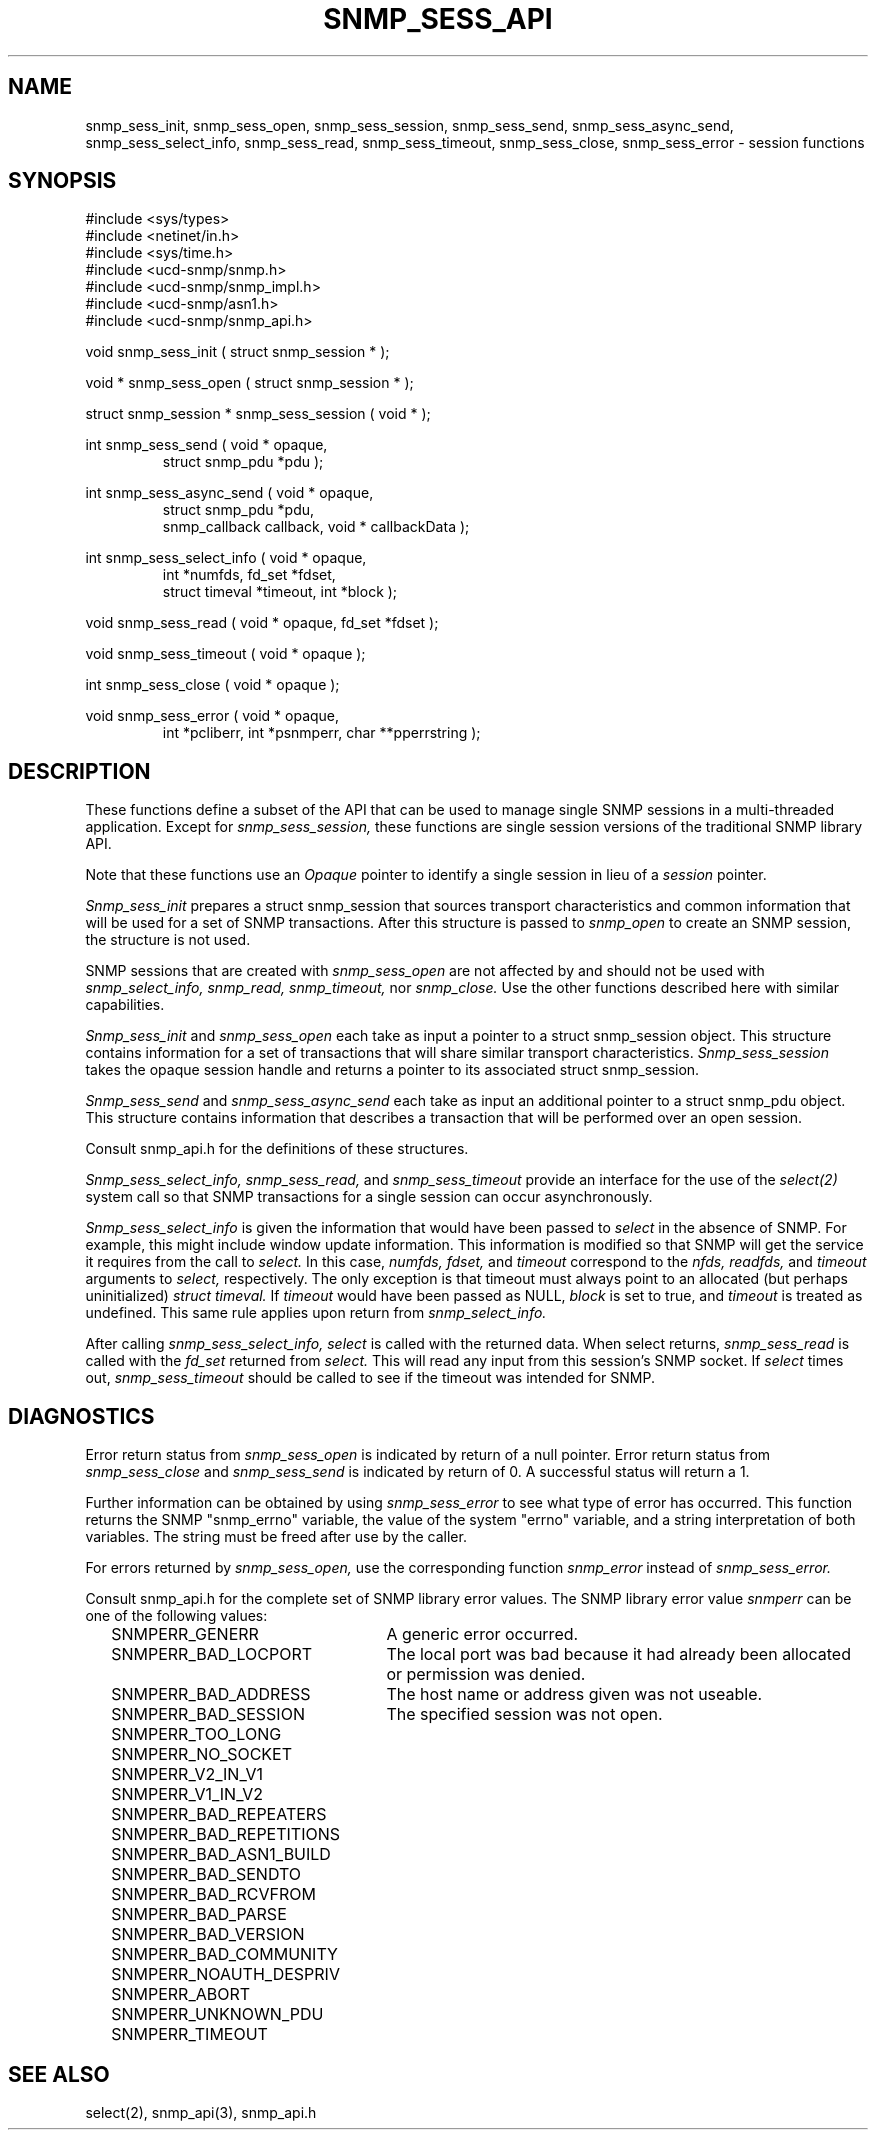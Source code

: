 .\" /***********************************************************
.\" 	Copyright 1989 by Carnegie Mellon University
.\" 
.\"                       All Rights Reserved
.\" 
.\" Permission to use, copy, modify, and distribute this software and its 
.\" documentation for any purpose and without fee is hereby granted, 
.\" provided that the above copyright notice appear in all copies and that
.\" both that copyright notice and this permission notice appear in 
.\" supporting documentation, and that the name of CMU not be
.\" used in advertising or publicity pertaining to distribution of the
.\" software without specific, written prior permission.  
.\" 
.\" CMU DISCLAIMS ALL WARRANTIES WITH REGARD TO THIS SOFTWARE, INCLUDING
.\" ALL IMPLIED WARRANTIES OF MERCHANTABILITY AND FITNESS, IN NO EVENT SHALL
.\" CMU BE LIABLE FOR ANY SPECIAL, INDIRECT OR CONSEQUENTIAL DAMAGES OR
.\" ANY DAMAGES WHATSOEVER RESULTING FROM LOSS OF USE, DATA OR PROFITS,
.\" WHETHER IN AN ACTION OF CONTRACT, NEGLIGENCE OR OTHER TORTIOUS ACTION,
.\" ARISING OUT OF OR IN CONNECTION WITH THE USE OR PERFORMANCE OF THIS
.\" SOFTWARE.
.\" ******************************************************************/
.TH SNMP_SESS_API 3 "21 Oct 1999" "" "Net-SNMP"
.UC 5
.SH NAME
snmp_sess_init, snmp_sess_open, snmp_sess_session,
snmp_sess_send, snmp_sess_async_send,
snmp_sess_select_info, snmp_sess_read,
snmp_sess_timeout, snmp_sess_close, snmp_sess_error - session functions
.SH SYNOPSIS
#include <sys/types>
.br
#include <netinet/in.h>
.br
#include <sys/time.h>
.br
#include <ucd-snmp/snmp.h>
.br
#include <ucd-snmp/snmp_impl.h>
.br
#include <ucd-snmp/asn1.h>
.br
#include <ucd-snmp/snmp_api.h>
.PP
void snmp_sess_init ( struct snmp_session * );
.PP
void * snmp_sess_open ( struct snmp_session * );
.PP
struct snmp_session * snmp_sess_session ( void * );
.PP
int snmp_sess_send ( void * opaque,
.RS
struct snmp_pdu *pdu );
.RE
.PP
int snmp_sess_async_send ( void * opaque,
.RS
struct snmp_pdu *pdu,
.RE
.RS
snmp_callback callback, void * callbackData );
.RE
.PP
int snmp_sess_select_info ( void * opaque,
.RS
int *numfds, fd_set *fdset,
.RE
.RS
struct timeval *timeout, int *block );
.RE
.PP
void snmp_sess_read ( void * opaque, fd_set *fdset );
.RE
.PP
void snmp_sess_timeout ( void * opaque );
.PP
int snmp_sess_close ( void * opaque );
.PP
void snmp_sess_error ( void * opaque,
.RS
int *pcliberr,
int *psnmperr,
char **pperrstring );
.RE
.PP
.SH DESCRIPTION
These functions define a subset of the API that can be used
to manage single SNMP sessions in a multi-threaded application.
Except for
.I snmp_sess_session,
these functions are single session versions of the traditional
SNMP library API.
.PP
Note that these functions use an
.I Opaque
pointer to identify a single session in lieu of a
.I session
pointer.
.PP
.I Snmp_sess_init
prepares a struct snmp_session that sources transport characteristics
and common information that will be used for a set of SNMP transactions.
After this structure is passed to
.I snmp_open
to create an SNMP session, the structure is not used.
.PP
SNMP sessions that are created with
.I snmp_sess_open
are not affected by and should not be used with
.I snmp_select_info,
.I snmp_read,
.I snmp_timeout,
nor
.I snmp_close.
Use the other functions described here with similar capabilities.
.PP
.I Snmp_sess_init
and
.I snmp_sess_open
each take as input a pointer to a struct snmp_session object.
This structure contains information for a set of transactions that
will share similar transport characteristics.
.I Snmp_sess_session
takes the opaque session handle and returns a pointer to
its associated struct snmp_session.
.PP
.I Snmp_sess_send
and
.I snmp_sess_async_send
each take as input an additional pointer to a struct snmp_pdu object.
This structure contains information that describes a transaction
that will be performed over an open session.
.PP
Consult snmp_api.h for the definitions of these structures.
.PP
.I Snmp_sess_select_info, snmp_sess_read,
and
.I snmp_sess_timeout
provide an interface for the use of the
.IR select(2)
system call so that SNMP transactions for a single session can occur asynchronously.
.PP
.I Snmp_sess_select_info
is given the information that would have been passed to
.I select
in the absence of SNMP.  For example, this might include window update information.
This information is modified so that SNMP will get the service it requires from the
call to
.I select.
In this case,
.I numfds, fdset,
and
.I timeout
correspond to the
.I nfds, readfds,
and
.I timeout
arguments to
.I select,
respectively.  The only exception is that timeout must always point to an allocated (but perhaps uninitialized)
.I struct timeval.
If
.I timeout
would have been passed as NULL,
.I block
is set to true, and
.I timeout
is treated as undefined.  This same rule applies upon return from
.I snmp_select_info.
.PP
After calling
.I snmp_sess_select_info, select
is called with the returned data.  When select returns,
.I snmp_sess_read
is called with the
.I fd_set
returned from
.I select.
This will read any input from this session's SNMP socket.
If
.I select
times out,
.I snmp_sess_timeout
should be called to see if the timeout was intended for SNMP.
.SH DIAGNOSTICS
.PP
Error return status from 
.I snmp_sess_open
is indicated by return of a null pointer.
Error return status from 
.I snmp_sess_close
and
.I snmp_sess_send
is indicated by return of 0.  A successful status will return a 1.
.PP
Further information can be obtained by using
.I snmp_sess_error
to see what type of error has occurred.
This function returns the SNMP "snmp_errno" variable,
the value of the system "errno" variable,
and a string interpretation of both variables.
The string must be freed after use by the caller.
.PP
For errors returned by
.I snmp_sess_open,
use the corresponding function
.I snmp_error
instead of
.I snmp_sess_error.
.PP
Consult snmp_api.h for the complete set of SNMP library
error values.
The SNMP library error value
.IR snmperr
can be one of the following values:
.RS 2n
.IP SNMPERR_GENERR \w'SNMPERR_BAD_REPETITIONS'u+2n
A generic error occurred.
.IP SNMPERR_BAD_LOCPORT \w'SNMPERR_BAD_REPETITIONS'u+2n
The local port was bad because it had already been
allocated or permission was denied.
.IP SNMPERR_BAD_ADDRESS \w'SNMPERR_BAD_REPETITIONS'u+2n
The host name or address given was not useable.
.IP SNMPERR_BAD_SESSION \w'SNMPERR_BAD_REPETITIONS'u+2n
The specified session was not open.
.IP SNMPERR_TOO_LONG \w'SNMPERR_BAD_REPETITIONS'u+2n
.IP SNMPERR_NO_SOCKET \w'SNMPERR_BAD_REPETITIONS'u+2n
.IP SNMPERR_V2_IN_V1 \w'SNMPERR_BAD_REPETITIONS'u+2n
.IP SNMPERR_V1_IN_V2 \w'SNMPERR_BAD_REPETITIONS'u+2n
.IP SNMPERR_BAD_REPEATERS \w'SNMPERR_BAD_REPETITIONS'u+2n
.IP SNMPERR_BAD_REPETITIONS \w'SNMPERR_BAD_REPETITIONS'u+2n
.IP SNMPERR_BAD_ASN1_BUILD \w'SNMPERR_BAD_REPETITIONS'u+2n
.IP SNMPERR_BAD_SENDTO \w'SNMPERR_BAD_REPETITIONS'u+2n
.IP SNMPERR_BAD_RCVFROM \w'SNMPERR_BAD_REPETITIONS'u+2n
.IP SNMPERR_BAD_PARSE \w'SNMPERR_BAD_REPETITIONS'u+2n
.IP SNMPERR_BAD_VERSION \w'SNMPERR_BAD_REPETITIONS'u+2n
.IP SNMPERR_BAD_COMMUNITY \w'SNMPERR_BAD_REPETITIONS'u+2n
.IP SNMPERR_NOAUTH_DESPRIV \w'SNMPERR_BAD_REPETITIONS'u+2n
.IP SNMPERR_ABORT \w'SNMPERR_BAD_REPETITIONS'u+2n
.IP SNMPERR_UNKNOWN_PDU \w'SNMPERR_BAD_REPETITIONS'u+2n
.IP SNMPERR_TIMEOUT \w'SNMPERR_BAD_REPETITIONS'u+2n
.RE
.PP
.SH "SEE ALSO"
select(2), snmp_api(3), snmp_api.h
